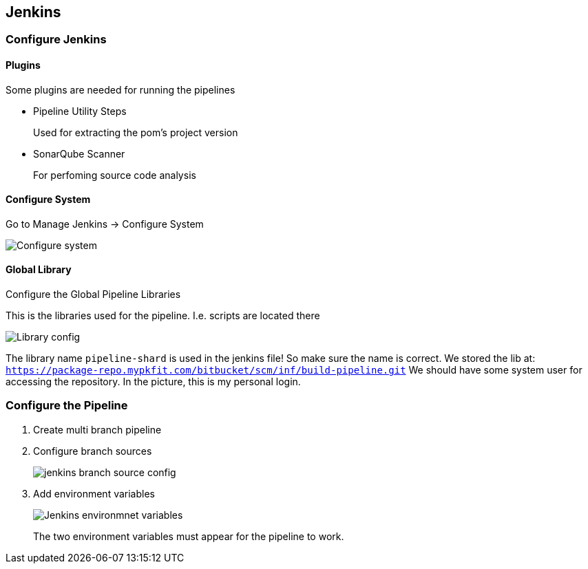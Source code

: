 == Jenkins

=== Configure Jenkins

==== Plugins

Some plugins are needed for running the pipelines

* Pipeline Utility Steps
+
Used for extracting the pom's project version
* SonarQube Scanner
+
For perfoming source code analysis

==== Configure System

Go to Manage Jenkins -> Configure System

image::jenkins/configure-jenkins.png[Configure system]

==== Global Library

Configure the Global Pipeline Libraries

This is the libraries used for the pipeline. I.e. scripts are located there

image::jenkins/global-pipeline-libraries.png[Library config]
The library name `pipeline-shard` is used in the jenkins file!
So make sure the name is correct.
We stored the lib at: `https://package-repo.mypkfit.com/bitbucket/scm/inf/build-pipeline.git`
We should have some system user for accessing the repository. In the picture, this is my personal login.

=== Configure the Pipeline

. Create multi branch pipeline
. Configure branch sources
+
image::jenkins/branch-sources.png[jenkins branch source config]


. Add environment variables
+
image::jenkins/env-variables.png[Jenkins environmnet variables]
+
The two environment variables must appear for the pipeline to work.
